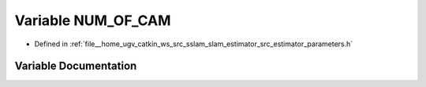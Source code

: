 .. _exhale_variable_slam__estimator_2src_2estimator_2parameters_8h_1a67e344b1904b7f9739619b98a3a8bc44:

Variable NUM_OF_CAM
===================

- Defined in :ref:`file__home_ugv_catkin_ws_src_sslam_slam_estimator_src_estimator_parameters.h`


Variable Documentation
----------------------


.. doxygenvariable:: NUM_OF_CAM

